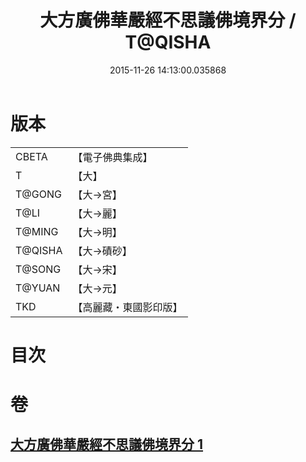 #+TITLE: 大方廣佛華嚴經不思議佛境界分 / T@QISHA
#+DATE: 2015-11-26 14:13:00.035868
* 版本
 |     CBETA|【電子佛典集成】|
 |         T|【大】     |
 |    T@GONG|【大→宮】   |
 |      T@LI|【大→麗】   |
 |    T@MING|【大→明】   |
 |   T@QISHA|【大→磧砂】  |
 |    T@SONG|【大→宋】   |
 |    T@YUAN|【大→元】   |
 |       TKD|【高麗藏・東國影印版】|

* 目次
* 卷
** [[file:KR6e0049_001.txt][大方廣佛華嚴經不思議佛境界分 1]]
